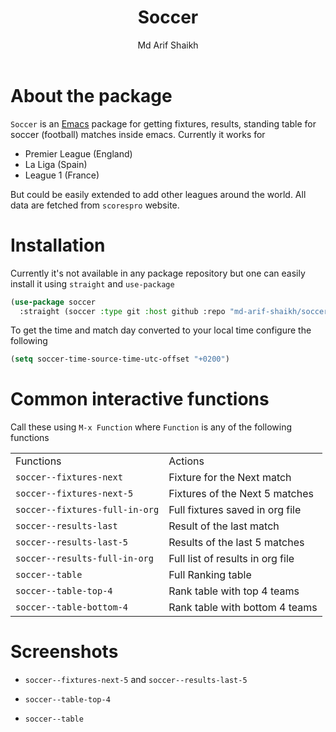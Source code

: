 #+TITLE: Soccer
#+AUTHOR: Md Arif Shaikh
#+EMAIL: arifshaikh.astro@gmail.com

* About the package
  ~Soccer~ is an [[https://www.gnu.org/software/emacs/][Emacs]] package for getting fixtures, results, standing table for soccer (football) matches inside emacs. Currently it works for
  - Premier League (England)
  - La Liga (Spain)
  - League 1 (France)
  But could be easily extended to add other leagues around the world. All data are fetched from ~scorespro~ website.
* Installation
  Currently it's not available in any package repository but one can easily install it using ~straight~ and ~use-package~
  #+BEGIN_SRC emacs-lisp
    (use-package soccer
      :straight (soccer :type git :host github :repo "md-arif-shaikh/soccer"))
  #+END_SRC
  To get the time and match day converted to your local time configure the following
  #+BEGIN_SRC emacs-lisp
    (setq soccer-time-source-time-utc-offset "+0200")
  #+END_SRC
* Common interactive functions
  Call these using ~M-x Function~ where ~Function~ is any of the following functions

  | Functions                    | Actions                          |
  | ~soccer--fixtures-next~        | Fixture for the Next match       |
  | ~soccer--fixtures-next-5~      | Fixtures of the Next 5 matches   |
  | ~soccer--fixtures-full-in-org~ | Full fixtures saved in org file  |
  | ~soccer--results-last~         | Result of the last match         |
  | ~soccer--results-last-5~       | Results of the last 5 matches    |
  | ~soccer--results-full-in-org~  | Full list of results in org file |
  | ~soccer--table~                | Full Ranking table               |
  | ~soccer--table-top-4~          | Rank table with top 4 teams      |
  | ~soccer--table-bottom-4~       | Rank table with bottom 4 teams   |
* Screenshots
  - ~soccer--fixtures-next-5~ and ~soccer--results-last-5~
    #+html: <div> <img src="./screenshots/soccer-fixtures-next-5.png" width=47.5%> <img src="./screenshots/soccer-results-last-5.png" width=47.5%> </div>
  - ~soccer--table-top-4~
    #+html: <p align="center"><img src="screenshots/soccer--table-top-4.png"/></p>
  - ~soccer--table~
    #+html: <p align="center"><img src="screenshots/soccer--table.png"/></p>
